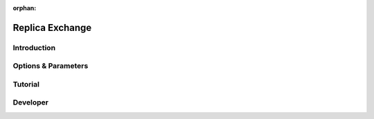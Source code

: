 :orphan:

.. _replica-exchange:

Replica Exchange
----------------

Introduction
^^^^^^^^^^^^

Options & Parameters
^^^^^^^^^^^^^^^^^^^^

Tutorial
^^^^^^^^

Developer
^^^^^^^^^

